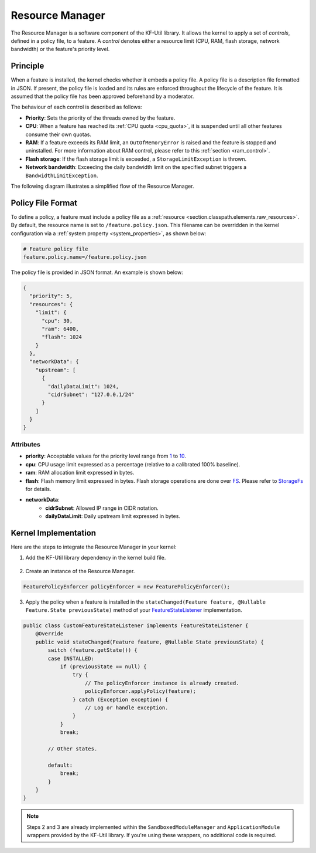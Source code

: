 .. _resourceManager:

Resource Manager
================

The Resource Manager is a software component of the KF-Util library. It allows the kernel to apply a set of *controls*, defined in a policy file, to a feature. A *control* denotes either a resource limit (CPU, RAM, flash storage, network bandwidth) or the feature's priority level.

Principle
---------

When a feature is installed, the kernel checks whether it embeds a policy file. A policy file is a description file formatted in JSON. If present, the policy file is loaded and its rules are enforced throughout the lifecycle of the feature.
It is assumed that the policy file has been approved beforehand by a moderator.

The behaviour of each control is described as follows:

* **Priority**: Sets the priority of the threads owned by the feature.
* **CPU**: When a feature has reached its :ref:`CPU quota <cpu_quota>`, it is suspended until all other features consume their own quotas.
* **RAM**: If a feature exceeds its RAM limit, an ``OutOfMemoryError`` is raised and the feature is stopped and uninstalled. For more information about RAM control, please refer to this :ref:`section <ram_control>`.
* **Flash storage**: If the flash storage limit is exceeded, a ``StorageLimitException`` is thrown.
* **Network bandwidth**: Exceeding the daily bandwidth limit on the specified subnet triggers a ``BandwidthLimitException``.

The following diagram illustrates a simplified flow of the Resource Manager.

.. image:: png/resource_manager_flow.png
   :align: center

Policy File Format
------------------

To define a policy, a feature must include a policy file as a :ref:`resource <section.classpath.elements.raw_resources>`. By default, the resource name is set to ``/feature.policy.json``.
This filename can be overridden in the kernel configuration via a :ref:`system property <system_properties>`, as shown below:

.. code-block:: properties

    # Feature policy file
    feature.policy.name=/feature.policy.json

The policy file is provided in JSON format. An example is shown below:

.. code-block:: json

   {
     "priority": 5,
     "resources": {
       "limit": {
         "cpu": 30,
         "ram": 6400,
         "flash": 1024
       }
     },
     "networkData": {
       "upstream": [
         {
           "dailyDataLimit": 1024,
           "cidrSubnet": "127.0.0.1/24"
         }
       ]
     }
   }

Attributes
^^^^^^^^^^

* **priority**: Acceptable values for the priority level range from `1 <https://repository.microej.com/javadoc/microej_5.x/apis/constant-values.html#java.lang.Thread.MIN_PRIORITY>`_ to `10 <https://repository.microej.com/javadoc/microej_5.x/apis/constant-values.html#java.lang.Thread.MAX_PRIORITY>`_.
* **cpu**: CPU usage limit expressed as a percentage (relative to a calibrated 100% baseline).
* **ram**: RAM allocation limit expressed in bytes.
* **flash**: Flash memory limit expressed in bytes. Flash storage operations are done over `FS <https://docs.microej.com/en/latest/VEEPortingGuide/fs.html>`_. Please refer to `StorageFs <https://repository.microej.com/javadoc/microej_5.x/apis/ej/storage/fs/StorageFs.html>`_ for details.
* **networkData**:
    * **cidrSubnet**: Allowed IP range in CIDR notation.
    * **dailyDataLimit**: Daily upstream limit expressed in bytes.

Kernel Implementation
---------------------

Here are the steps to integrate the Resource Manager in your kernel:

1. Add the KF-Util library dependency in the kernel build file.

  .. tabs::
    .. tab:: Gradle (build.gradle.kts)
        .. code-block:: kotlin

          implementation("com.microej.library.util:kf-util:3.1.0")

    .. tab:: MMM (module.ivy)
        .. code-block:: xml

          <dependency org="com.microej.library.util" name="kf-util" rev="3.1.0"/>

2. Create an instance of the Resource Manager.

.. code-block:: java

    FeaturePolicyEnforcer policyEnforcer = new FeaturePolicyEnforcer();

3. Apply the policy when a feature is installed in the ``stateChanged(Feature feature, @Nullable Feature.State previousState)`` method of your `FeatureStateListener <https://repository.microej.com/javadoc/microej_5.x/apis/ej/kf/FeatureStateListener.html>`_ implementation.

.. code-block:: java

    public class CustomFeatureStateListener implements FeatureStateListener {
        @Override
        public void stateChanged(Feature feature, @Nullable State previousState) {
            switch (feature.getState()) {
            case INSTALLED:
                if (previousState == null) {
                    try {
                        // The policyEnforcer instance is already created.
                        policyEnforcer.applyPolicy(feature);
                    } catch (Exception exception) {
                        // Log or handle exception.
                    }
                }
                break;

            // Other states.

            default:
                break;
            }
        }
    }

.. note::
    Steps 2 and 3 are already implemented within the ``SandboxedModuleManager`` and ``ApplicationModule`` wrappers provided by the KF-Util library. If you're using these wrappers, no additional code is required.

..
   | Copyright 2025, MicroEJ Corp. Content in this space is free
   for read and redistribute. Except if otherwise stated, modification
   is subject to MicroEJ Corp prior approval.
   | MicroEJ is a trademark of MicroEJ Corp. All other trademarks and
   copyrights are the property of their respective owners.